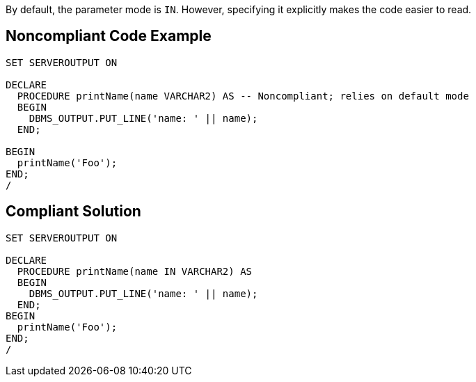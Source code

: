By default, the parameter mode is ``++IN++``. However, specifying it explicitly makes the code easier to read.

== Noncompliant Code Example

----
SET SERVEROUTPUT ON

DECLARE
  PROCEDURE printName(name VARCHAR2) AS -- Noncompliant; relies on default mode
  BEGIN
    DBMS_OUTPUT.PUT_LINE('name: ' || name);
  END;

BEGIN
  printName('Foo');
END;
/
----

== Compliant Solution

----
SET SERVEROUTPUT ON

DECLARE
  PROCEDURE printName(name IN VARCHAR2) AS
  BEGIN
    DBMS_OUTPUT.PUT_LINE('name: ' || name);
  END;
BEGIN
  printName('Foo');
END;
/
----
